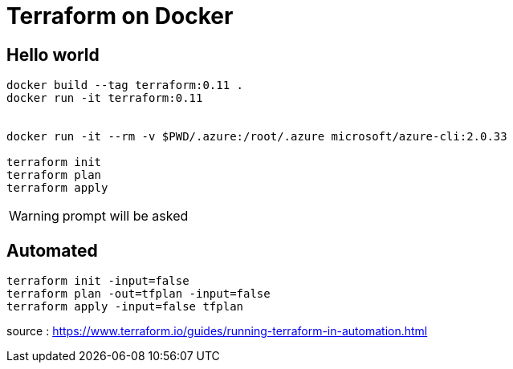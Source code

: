 = Terraform on Docker

== Hello world

----

docker build --tag terraform:0.11 .
docker run -it terraform:0.11


docker run -it --rm -v $PWD/.azure:/root/.azure microsoft/azure-cli:2.0.33

terraform init
terraform plan
terraform apply
----

WARNING: prompt will be asked

== Automated

----
terraform init -input=false
terraform plan -out=tfplan -input=false
terraform apply -input=false tfplan
----

source : https://www.terraform.io/guides/running-terraform-in-automation.html
